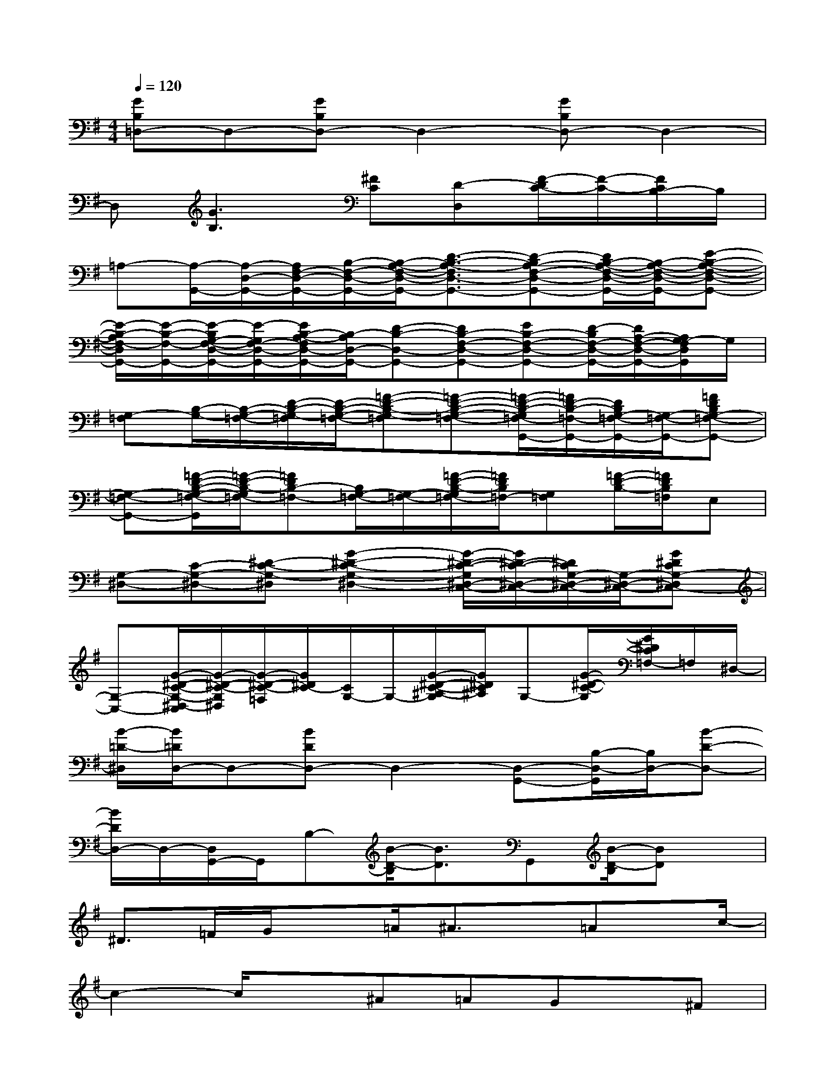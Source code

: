 X:1
T:
M:4/4
L:1/8
Q:1/4=120
K:G%1sharps
V:1
[GB,=D,-]D,-[GB,D,-]D,2-[GB,D,-]D,2-|
D,[G3B,3][^FC][D-D,][F/2-D/2C/2-][F/2-C/2-][F/2C/2B,/2-]B,/2|
=A,-[A,/2-G,,/2-][A,/2-D,/2-G,,/2-][A,/2F,/2-D,/2-G,,/2-][B,/2-F,/2-D,/2-G,,/2-][B,/2-A,/2-F,/2-D,/2-G,,/2-][D3/2-B,3/2-A,3/2-F,3/2D,3/2-G,,3/2-][D-B,A,-F,-D,-G,,-][D/2B,/2-A,/2-F,/2-D,/2-G,,/2-][B,/2-A,/2-F,/2-D,/2-G,,/2-][E-B,-A,-F,-D,-G,,-]|
[E/2-B,/2-A,/2F,/2-D,/2G,,/2-][E/2-B,/2-F,/2-G,,/2-][E/2-B,/2G,/2-F,/2-D,/2-G,,/2-][E/2-G,/2F,/2-D,/2-G,,/2-][E/2B,/2-A,/2-F,/2D,/2-G,,/2-][B,/2-A,/2D,/2-G,,/2-][D-B,-D,-G,,-][DB,-F,-D,-G,,-][EB,-F,-D,-G,,-][D/2-B,/2F,/2-D,/2-G,,/2-][D/2A,/2-F,/2-D,/2-G,,/2-][A,/2G,/2-F,/2D,/2G,,/2]G,/2|
[G,-=F,][B,/2-G,/2-][B,/2-G,/2-=F,/2-][D/2-B,/2-G,/2-=F,/2][D/2-B,/2-G,/2-=F,/2-][=F-D-B,-G,-=F,][=F-D-B,-G,-=F,-][=F/2-D/2-B,/2-G,/2=F,/2-G,,/2-][=F/2D/2-B,/2-=F,/2-G,,/2-][D/2B,/2G,/2-=F,/2-G,,/2-][G,/2-=F,/2-G,,/2-][=FDB,G,-=F,-G,,-]|
[G,-=F,-G,,-][=F/2-D/2-B,/2-G,/2-=F,/2-G,,/2][=F/2-D/2-B,/2-G,/2=F,/2-][=FDB,-=F,-][B,/2G,/2-=F,/2-][G,/2-=F,/2-][=F/2-D/2-B,/2-G,/2=F,/2-][=F/2D/2B,/2=F,/2-][G,=F,][=F/2-D/2-B,/2-][=F/2D/2B,/2=F,/2]E,|
[G,-^D,-][C-G,-^D,-][^D-C-G,-^D,][G2-^D2-C2-G,2-^D,2-][G/2-^D/2-C/2-G,/2^D,/2-C,/2-][G/2^D/2-C/2-^D,/2-C,/2-][^D/2C/2G,/2-^D,/2-C,/2-][G,/2-^D,/2-C,/2-][G^DCG,-^D,C,-]|
[G,-C,-][G/2-^D/2-C/2-G,/2-^D,/2-C,/2][G/2-^D/2-C/2-G,/2^D,/2][G/2-^D/2-C/2-=F,/2][G/2^D/2C/2-][C/2G,/2-]G,/2-[G/2-^D/2-C/2-^A,/2-G,/2][G/2^D/2C/2^A,/2]G,-[G/2-^D/2-C/2-G,/2][G/2^D/2C/2=F,/2-]=F,/2^D,/2-|
[B/2-=D/2-^D,/2][B/2=D/2D,/2-]D,-[BDD,-]D,2-[D,-G,,-][B,/2-D,/2-G,,/2][B,/2D,/2-][B-D-D,-]|
[B/2D/2D,/2-]D,/2-[D,/2G,,/2-]G,,/2B,-[B/2-D/2-B,/2][B3/2D3/2]G,,[B/2-D/2-B,/2][BD]x/2|
^D>=FG/2x=A/2^A3/2x/2=Ax/2c/2-|
c2-c/2x^A=AGx/2^F|
x/2G3/2A6-|
A6x3/2=D/2|
^D>=FG/2xA/2^A3/2x/2=Ax/2c/2-|
cx^Ax=Ax/2G>^FG/2